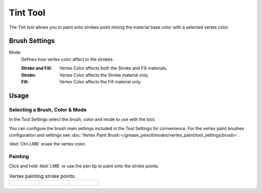 .. _tool-grease-pencil-draw-tint:

*********
Tint Tool
*********

.. reference::

   :Mode:      Draw Mode
   :Tool:      :menuselection:`Toolbar --> Tint`

The Tint tool allows you to paint onto strokes point mixing the material base color with a selected vertex color.


Brush Settings
==============

Mode
   Defines how vertex color affect to the strokes.

   :Stroke and Fill: Vertex Color affects both the Stroke and Fill materials.
   :Stroke: Vertex Color affects the Stroke material only.
   :Fill: Vertex Color affects the Fill material only.


Usage
=====

Selecting a Brush, Color & Mode
-------------------------------

In the Tool Settings select the brush, color and mode to use with the tool.

You can configure the brush main settings included in the Tool Settings for convenience.
For the vertex paint brushes configuration and settings see
:doc:`Vertex Paint Brush </grease_pencil/modes/vertex_paint/tool_settings/brush>`.

:kbd:`Ctrl-LMB` erase the vertex color.


Painting
--------

Click and hold :kbd:`LMB` or use the pen tip to paint onto the stroke points.

.. list-table:: Vertex painting stroke points.

   * - .. figure:: /images/grease-pencil_modes_draw_tools_tint_paint-01.png
          :width: 200px

     - .. figure:: /images/grease-pencil_modes_draw_tools_tint_paint-02.png
          :width: 200px

     - .. figure:: /images/grease-pencil_modes_draw_tools_tint_paint-03.png
          :width: 200px
